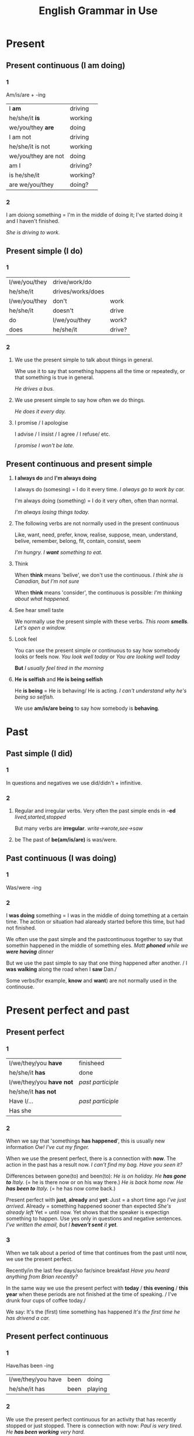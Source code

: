 #+TITLE: English Grammar in Use
#+OPTIONS: num:nil toc:nil

* Present
** Present continuous (I am doing)
*** 1
    Am/is/are + -ing
    | I *am*              | driving  |
    | he/she/it *is*      | working  |
    | we/you/they *are*   | doing    |
    |---------------------+----------|
    | I am not            | driving  |
    | he/she/it is not    | working  |
    | we/you/they are not | doing    |
    |---------------------+----------|
    | am I                | driving? |
    | is he/she/it        | working? |
    | are we/you/they     | doing?   |

*** 2
    I am doiong something = I'm in the middle of doing it;
    I've started doing it and I haven't finished.

    /She is driving to work./
    
** Present simple (I do)
*** 1
    | I/we/you/they | drive/work/do     |        |
    | he/she/it     | drives/works/does |        |
    |---------------+-------------------+--------|
    | I/we/you/they | don't             | work   |
    | he/she/it     | doesn't           | drive  |
    |---------------+-------------------+--------|
    | do            | I/we/you/they     | work?  |
    | does          | he/she/it         | drive? |

*** 2
    1. We use the present simple to talk about things in general.

       Whe use it to say that something happens all the time or
       repeatedly, or that something is true in general.

       /He drives a bus./

    2. We use present simple to say how often we do things.

       /He does it every day./

    3. I promise / I apologise

       I advise / I insist / I agree / I refuse/ etc.

       /I promise I won't be late./

** Present continuous and present simple
   1. *I always do* and *I'm always doing*

      I always do (somesing) = I do it every time.
      /I always go to work by car./

      I'm always doing (something) = I do it very often, often than
      normal.

      /I'm always losing things today./

   2. The following verbs are not normally used in the present
      continuous
	  
      Like, want, need, prefer, know, realise, suppose, mean,
      understand, belive, remember, belong, fit, contain, consist, seem

      /I'm hungry. I *want* something to eat./

   3. Think
	  
      When *think* means 'belive', we don't use the continuous.
      /I think she is Canadian, but I'm not sure/

      When *think* means 'consider', the continuous is possible:
      /I'm thinking about what happened./

   4. See hear smell taste

      We normally use the present simple with these verbs.
      /This room *smells*. Let's open a window./

   5. Look feel
	  
      You can use the present simple or continuous to say how somebody
      looks or feels now.
      /You look well today/ or /You are looking well today/

      *But*
      /I usually feel tired in the morning/

   6. *He is selfish* and *He is being selfish*

      He *is being* = He is behaving/ He is acting.
      /I can't understand why he's being so selfish./

      We use *am/is/are being* to say how somebody is *behaving*.

* Past
** Past simple (I did)
*** 1
    In questions and negatives we use did/didn't + infinitive.
*** 2
    1. Regular and irregular verbs.
       Very often the past simple ends in -*ed*
       /lived,started,stopped/
       
       But many verbs are *irregular*.
       /write->wrote,see->saw/

    2. be
       The past of *be(am/is/are)* is was/were.
** Past continuous (I was doing)
*** 1
    Was/were -ing
*** 2
    I *was doing* something = I was in the middle of doing tomething
    at a certain time. The action or situation had alaready started
    before this time, but had not finished.
    
    We often use the past simple and the pastcontinuous together to
    say that somethin happened in the middle of something eles.
    /Matt *phoned* while we *were having* dinner/

    But we use the past simple to say that one thing happened after
    another.
    / I *was walking* along the road when I *saw* Dan./

    Some verbs(for example, *know* and *want*) are not normally used
    in the continouse.
* Present perfect and past
** Present perfect
*** 1
    | I/we/they/you *have*     | finisheed         |
    | he/she/it *has*          | done              |
    |--------------------------+-------------------|
    | I/we/they/you *have not* | /past participle/ |
    | he/she/it *has not*      |                   |
    |--------------------------+-------------------|
    | Have I/...               | /past participle/ |
    | Has she                  |                   |
*** 2
    When we say that 'somethings *has happened*', this is usually new
    information
    /Ow! I've cut my finger./

    When we use the present perfect, there is a connection with
    *now*. The action in the past has a result now.
    /I can't find my bag. Have you seen it?/

    Differences between gone(to) and been(to):
    /He is on holiday. He *has gone to* Italy./ (= he is there now or
    on his way there.)
    /He is back home now. He *has been to* Italy./ (= he has now come
    back.)

    Present perfect with *just*, *already* and *yet*:
    Just = a short time ago
    /I've just arrived./
    Already = something happened sooner than expected
    /She's already left/
    Yet = until now. Yet shows that the speaker is expectign something
    to happen. Use yes only in questions and negative sentences.
    /I've written the email, but I *haven't sent* it *yet*./
*** 3
    When we talk about a period of time that continues from the past
    until now, we use the present perfect.

    Recently/in the last few days/so far/since breakfast
    /Have you heard anything from Brian recently?/

    In the same way we use the present perfect with *today* / *this
    evening* / *this year* when these periods are not finished at the
    time of speaking.
    / I've drunk four cups of coffee today./

    We say: It's the (first) time something has happened
    /It's the first time he has drivend a car./
** Present perfect continuous
*** 1
    Have/has been -ing
    | I/we/they/you have | been | doing   |
    | he/she/it has      | been | playing |
*** 2
   We use the present perfect continuous for an activity that has
   recently stopped or just stopped. There is connection with now:
   /Paul is very tired. He *has been working* very hard./

   We use the present perfect continuous with *how long*, *for* and
   *since*. The activity is still happening or has just stopped.
   /*How long have* you *been learning* English?/

   
   

** Present perfect continuous and simple
*** 1
   - Present perfect continuous

     /She *has been painting* her bedroom./
     We are thinking of the activity. It does not matter whether it
     has been finished or not.

   - Present perfect

     /She *has painted* her bedroom./
     Here, the important thing is that something has been
     finished. *Has painted* is a completed action. We are intrested
     in the result of the activity, not the activity itself.
*** 2
   - Present perfect continuous
     
     We use the continuous to say *how long*
     /How long *have* you been reading that book?/
     
   - Present perfect
     We use the simple to say *how much*, *how many* or *how many
     times*
     /How much of that book *have* you *read*?/
*** 3
    Some verbs (know/like/belive/...) are not normally used in the
    continuous
    /I've known about the problem for a long time./
** How long have you (been)
   We use the present perfect to talk about something taht began in
   the past and still continues now.
   /He has been in hospital since Monday./

   You can use either the present perfect continuous or simple with
   *live* and *work*:
   /Julia *has been living* / *has lived* here for a long time/
   But use the simple(I've lived/I've done) with *always*:
   /I've always lived in the country/

   We say *I haven't done* someshing *since/for*
   /I haven't seen him since Monday/
